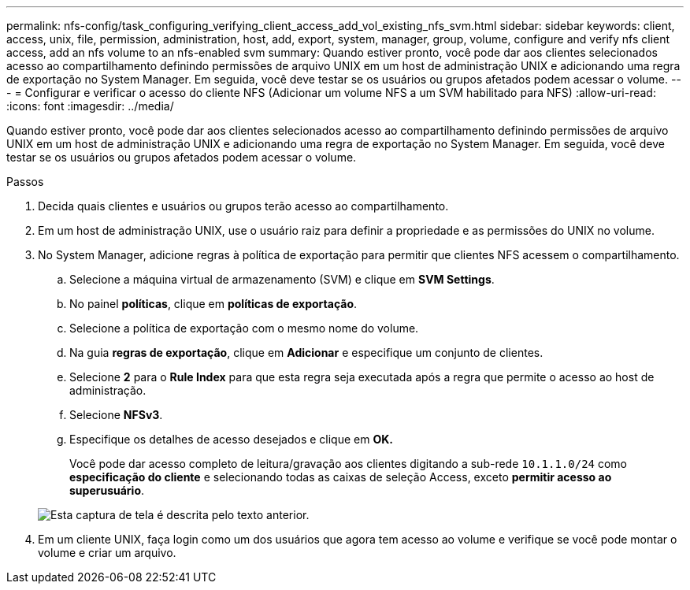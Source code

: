 ---
permalink: nfs-config/task_configuring_verifying_client_access_add_vol_existing_nfs_svm.html 
sidebar: sidebar 
keywords: client, access, unix, file, permission, administration, host, add, export, system, manager, group, volume, configure and verify nfs client access, add an nfs volume to an nfs-enabled svm 
summary: Quando estiver pronto, você pode dar aos clientes selecionados acesso ao compartilhamento definindo permissões de arquivo UNIX em um host de administração UNIX e adicionando uma regra de exportação no System Manager. Em seguida, você deve testar se os usuários ou grupos afetados podem acessar o volume. 
---
= Configurar e verificar o acesso do cliente NFS (Adicionar um volume NFS a um SVM habilitado para NFS)
:allow-uri-read: 
:icons: font
:imagesdir: ../media/


[role="lead"]
Quando estiver pronto, você pode dar aos clientes selecionados acesso ao compartilhamento definindo permissões de arquivo UNIX em um host de administração UNIX e adicionando uma regra de exportação no System Manager. Em seguida, você deve testar se os usuários ou grupos afetados podem acessar o volume.

.Passos
. Decida quais clientes e usuários ou grupos terão acesso ao compartilhamento.
. Em um host de administração UNIX, use o usuário raiz para definir a propriedade e as permissões do UNIX no volume.
. No System Manager, adicione regras à política de exportação para permitir que clientes NFS acessem o compartilhamento.
+
.. Selecione a máquina virtual de armazenamento (SVM) e clique em *SVM Settings*.
.. No painel *políticas*, clique em *políticas de exportação*.
.. Selecione a política de exportação com o mesmo nome do volume.
.. Na guia *regras de exportação*, clique em *Adicionar* e especifique um conjunto de clientes.
.. Selecione *2* para o *Rule Index* para que esta regra seja executada após a regra que permite o acesso ao host de administração.
.. Selecione *NFSv3*.
.. Especifique os detalhes de acesso desejados e clique em *OK.*
+
Você pode dar acesso completo de leitura/gravação aos clientes digitando a sub-rede `10.1.1.0/24` como *especificação do cliente* e selecionando todas as caixas de seleção Access, exceto *permitir acesso ao superusuário*.

+
image::../media/export_rule_for_clients_nfs_nfs.gif[Esta captura de tela é descrita pelo texto anterior.]



. Em um cliente UNIX, faça login como um dos usuários que agora tem acesso ao volume e verifique se você pode montar o volume e criar um arquivo.

